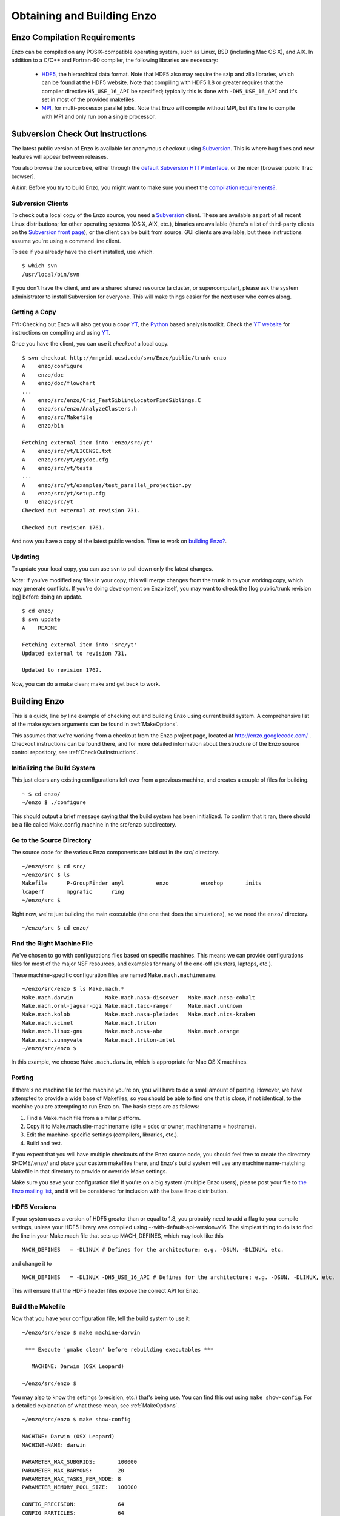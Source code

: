 .. _obtaining_and_building_enzo:

Obtaining and Building Enzo
===========================


.. _CompilationRequirements:

Enzo Compilation Requirements
-----------------------------

Enzo can be compiled on any POSIX-compatible operating system, such as Linux,
BSD (including Mac OS X), and AIX.  In addition to a C/C++ and Fortran-90
compiler, the following libraries are necessary:

   * `HDF5 <http://hdf.ncsa.uiuc.edu/HDF5/>`_, the hierarchical data format.
     Note that HDF5 also may require the szip and zlib libraries, which can be
     found at the HDF5 website.  Note that compiling with HDF5 1.8 or greater
     requires that the compiler directive ``H5_USE_16_API`` be specified;
     typically this is done with ``-DH5_USE_16_API`` and it's set in most of
     the provided makefiles.
   * `MPI <http://www-unix.mcs.anl.gov/mpi/>`_, for multi-processor parallel
     jobs.  Note that Enzo will compile without MPI, but it's fine to compile
     with MPI and only run oon a single processor.

Subversion Check Out Instructions
---------------------------------

The latest public version of Enzo is available for anonymous
checkout using `Subversion <http://subversion.tigris.org/>`_. This
is where bug fixes and new features will appear between releases.

You also browse the source tree, either through the
`default Subversion HTTP interface <http://mngrid.ucsd.edu/svn/Enzo/public>`_,
or the nicer [browser:public Trac browser].

*A hint*: Before you try to build Enzo, you might want to make sure
you meet the
`compilation requirements? </wiki/Devel/UserGuide/CompilationRequirements>`_.

Subversion Clients
++++++++++++++++++

To check out a local copy of the Enzo source, you need a
`Subversion <http://subversion.tigris.org/>`_ client. These are
available as part of all recent Linux distributions; for other
operating systems (OS X, AIX, etc.), binaries are available
(there's a list of third-party clients on the
`Subversion front page <http://subversion.tigris.org/>`_), or the
client can be built from source. GUI clients are available, but
these instructions assume you're using a command line client.

To see if you already have the client installed, use which.

::

    $ which svn
    /usr/local/bin/svn

If you don't have the client, and are a shared shared resource (a
cluster, or supercomputer), please ask the system administrator to
install Subversion for everyone. This will make things easier for
the next user who comes along.

Getting a Copy
++++++++++++++

FYI: Checking out Enzo will also get you a copy
`YT <http://yt.enzotools.org/>`_, the
`Python <http://www.python.org>`_ based analysis toolkit. Check
the `YT website <http://yt.enzotools.org/>`_ for instructions on
compiling and using `YT <http://yt.enzotools.org/>`_.

Once you have the client, you can use it *checkout* a local copy.

::

    $ svn checkout http://mngrid.ucsd.edu/svn/Enzo/public/trunk enzo
    A    enzo/configure
    A    enzo/doc
    A    enzo/doc/flowchart
    ...
    A    enzo/src/enzo/Grid_FastSiblingLocatorFindSiblings.C
    A    enzo/src/enzo/AnalyzeClusters.h
    A    enzo/src/Makefile
    A    enzo/bin
    
    Fetching external item into 'enzo/src/yt'
    A    enzo/src/yt/LICENSE.txt
    A    enzo/src/yt/epydoc.cfg
    A    enzo/src/yt/tests
    ...
    A    enzo/src/yt/examples/test_parallel_projection.py
    A    enzo/src/yt/setup.cfg
     U   enzo/src/yt
    Checked out external at revision 731.
    
    Checked out revision 1761.

And now you have a copy of the latest public version. Time to work
on `building Enzo? </wiki/Devel/UserGuide/BuildingEnzo>`_.

Updating
++++++++

To update your local copy, you can use svn to pull down only the
latest changes.

*Note*: If you've modified any files in your copy, this will merge
changes from the trunk in to your working copy, which may generate
conflicts. If you're doing development on Enzo itself, you may want
to check the [log:public/trunk revision log] before doing an
update.

::

    $ cd enzo/
    $ svn update
    A    README
    
    Fetching external item into 'src/yt'
    Updated external to revision 731.
    
    Updated to revision 1762.

Now, you can do a make clean; make and get back to work.

Building Enzo
-------------

This is a quick, line by line example of checking out and building
Enzo using current build system. A comprehensive list of the make
system arguments can be found in :ref:`MakeOptions`.

This assumes that we're working from a checkout from the Enzo project page,
located at http://enzo.googlecode.com/ .  Checkout instructions can be found
there, and for more detailed information about the structure of the Enzo source
control repository, see :ref:`CheckOutInstructions`.

Initializing the Build System
+++++++++++++++++++++++++++++

This just clears any existing configurations left over from a previous machine,
and creates a couple of files for building.

::

    ~ $ cd enzo/
    ~/enzo $ ./configure 

This should output a brief message saying that the build system has been
initialized.  To confirm that it ran, there should be a file called
Make.config.machine in the src/enzo subdirectory.

Go to the Source Directory
++++++++++++++++++++++++++

The source code for the various Enzo components are laid out in the
src/ directory.

::

    ~/enzo/src $ cd src/
    ~/enzo/src $ ls
    Makefile      P-GroupFinder anyl          enzo          enzohop       inits
    lcaperf       mpgrafic      ring
    ~/enzo/src $ 

Right now, we're just building the main executable (the one that
does the simulations), so we need the ``enzo/`` directory.

::

    ~/enzo/src $ cd enzo/

Find the Right Machine File
+++++++++++++++++++++++++++

We've chosen to go with configurations files based on specific
machines. This means we can provide configurations files for most
of the major NSF resources, and examples for many of the one-off
(clusters, laptops, etc.).

These machine-specific configuration files are named ``Make.mach.machinename``.

::

    ~/enzo/src/enzo $ ls Make.mach.*
    Make.mach.darwin          Make.mach.nasa-discover   Make.mach.ncsa-cobalt
    Make.mach.ornl-jaguar-pgi Make.mach.tacc-ranger     Make.mach.unknown
    Make.mach.kolob           Make.mach.nasa-pleiades   Make.mach.nics-kraken
    Make.mach.scinet          Make.mach.triton
    Make.mach.linux-gnu       Make.mach.ncsa-abe        Make.mach.orange
    Make.mach.sunnyvale       Make.mach.triton-intel
    ~/enzo/src/enzo $ 

In this example, we choose ``Make.mach.darwin``, which is appropriate for Mac
OS X machines.

Porting
+++++++

If there's no machine file for the machine you're on, you will have
to do a small amount of porting. However, we have attempted to
provide a wide base of Makefiles, so you should be able to find one
that is close, if not identical, to the machine you are attempting
to run Enzo on. The basic steps are as follows:


#. Find a Make.mach file from a similar platform.
#. Copy it to Make.mach.site-machinename (site = sdsc or owner,
   machinename = hostname).
#. Edit the machine-specific settings (compilers, libraries, etc.).
#. Build and test.

If you expect that you will have multiple checkouts of the Enzo source code,
you should feel free to create the directory $HOME/.enzo/ and place your custom
makefiles there, and Enzo's build system will use any machine name-matching
Makefile in that directory to provide or override Make settings.

Make sure you save your configuration file! If you're on a big system (multiple
Enzo users), please post your file to `the Enzo mailing list
<http://mailman.ucsd.edu/mailman/listinfo/enzo-users-l>`_, and it will be
considered for inclusion with the base Enzo distribution.

HDF5 Versions
+++++++++++++

If your system uses a version of HDF5 greater than or equal to 1.8, you
probably need to add a flag to your compile settings, unless your HDF5 library
was compiled using --with-default-api-version=v16. The simplest thing to do is
to find the line in your Make.mach file that sets up MACH\_DEFINES, which may
look like this

::

    MACH_DEFINES   = -DLINUX # Defines for the architecture; e.g. -DSUN, -DLINUX, etc.

and change it to

::

    MACH_DEFINES   = -DLINUX -DH5_USE_16_API # Defines for the architecture; e.g. -DSUN, -DLINUX, etc.

This will ensure that the HDF5 header files expose the correct API
for Enzo.

Build the Makefile
++++++++++++++++++

Now that you have your configuration file, tell the build system to
use it:

::

    ~/enzo/src/enzo $ make machine-darwin
    
     *** Execute 'gmake clean' before rebuilding executables ***
    
       MACHINE: Darwin (OSX Leopard)
    
    ~/enzo/src/enzo $ 

You may also to know the settings (precision, etc.) that's being
use. You can find this out using ``make show-config``. For a detailed
explanation of what these mean, see :ref:`MakeOptions`.

::

    ~/enzo/src/enzo $ make show-config
    
    MACHINE: Darwin (OSX Leopard)
    MACHINE-NAME: darwin
    
    PARAMETER_MAX_SUBGRIDS:       100000
    PARAMETER_MAX_BARYONS:        20
    PARAMETER_MAX_TASKS_PER_NODE: 8
    PARAMETER_MEMORY_POOL_SIZE:   100000
    
    CONFIG_PRECISION:             64
    CONFIG_PARTICLES:             64
    CONFIG_INTEGERS:              64
    CONFIG_PARTICLE_IDS:          64
    CONFIG_INITS:                 64
    CONFIG_IO:                    32
    CONFIG_USE_MPI:               yes
    CONFIG_OBJECT_MODE:           64
    CONFIG_TASKMAP:               no
    CONFIG_PACKED_AMR:            yes
    CONFIG_PACKED_MEM:            no
    CONFIG_LCAPERF:               no
    CONFIG_PAPI:                  no
    CONFIG_PYTHON:                no
    CONFIG_ECUDA:                 no
    CONFIG_OOC_BOUNDARY:          no
    CONFIG_OPT:                   debug
    CONFIG_TESTING:               no
    CONFIG_TPVEL:                 no
    CONFIG_PHOTON:                yes
    CONFIG_HYPRE:                 no
    CONFIG_EMISSIVITY:            no
    CONFIG_USE_HDF4:              no
    CONFIG_NEW_GRID_IO:           yes
    CONFIG_BITWISE_IDENTICALITY:  yes
    CONFIG_FAST_SIB:              yes
    CONFIG_FLUX_FIX:              yes
    
    ~/enzo/src/enzo $ 

Build Enzo
++++++++++

The default build target is the main executable, Enzo.

::

    ~/enzo/src/enzo $ make
    Updating DEPEND
    pdating DEPEND
    Compiling enzo.C
    Compiling acml_st1.src
    ... (skipping) ...
    Compiling Zeus_zTransport.C
    Linking
    Success!
    ~/enzo/src/enzo $ 

After compiling, you will have ``enzo.exe`` in the current directory.

::

    ~/enzo/src/enzo $ make install 
    if [ ! -e ../../bin ]; then mkdir ../../bin; fi
    make -s show-flags   >& ../../bin/enzo.show-flags
    make -s show-config  >& ../../bin/enzo.show-config
    make -s show-version >& ../../bin/enzo.show-version
    make -s show-diff    >& ../../bin/enzo.show-diff
    ~/enzo/src/enzo $


Building other Tools
++++++++++++++++++++

Building other tools is typically very straightforward; they rely on the same
Makefiles, and so should require no porting or modifications to configuration.

Inits
~~~~~

::

    ~/enzo/src/ring $ cd ../inits/
    ~/enzo/src/inits $ make
    Compiling enzo_module.src90
    Updating DEPEND
    Compiling acml_st1.src
    ...
    Compiling XChunk_WriteIntField.C
    Linking
    Success!

This will produce ``inits.exe``.

Ring
~~~~

::

    ~/enzo/src/enzo $ cd ../ring/
    ~/enzo/src/ring $ make
    Updating DEPEND
    Compiling Ring_Decomp.C
    Compiling Enzo_Dims_create.C
    Compiling Mpich_V1_Dims_create.c
    Linking
    Success!

This will produce ``ring.exe``.

YT
~~

To install yt, you can use the installation script provided with the yt source
distribution.  See :ref:`installation` or :ref:`installation_script` for more
information.
